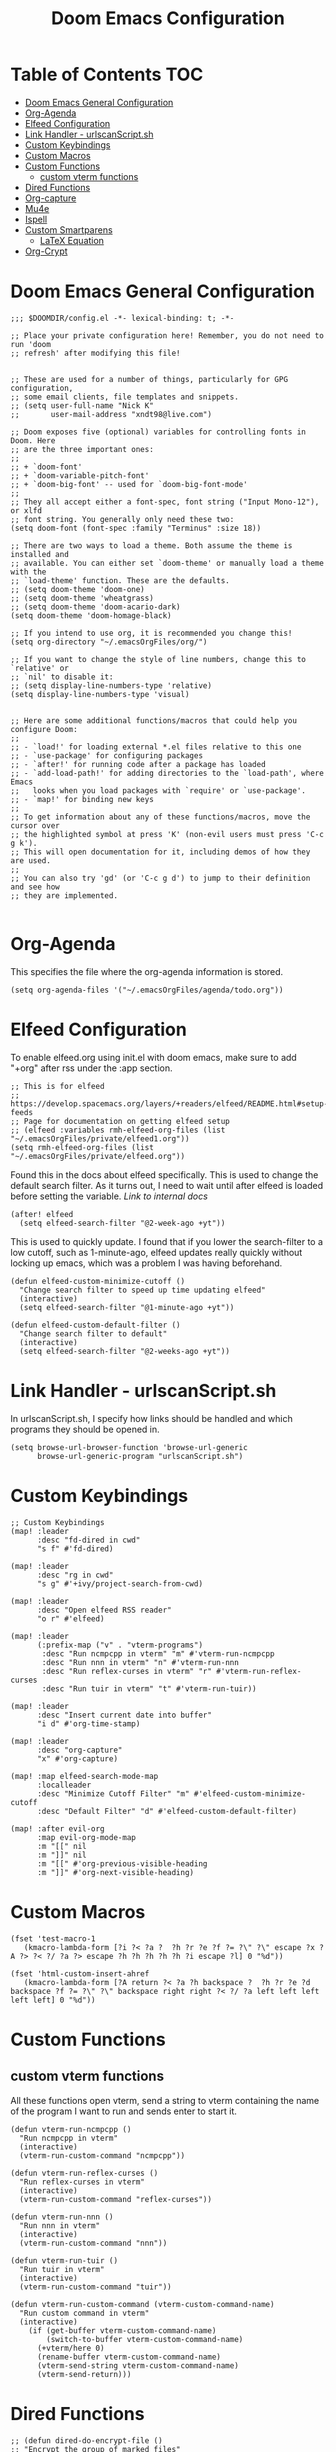 #+TITLE: Doom Emacs Configuration

* Table of Contents :TOC:
- [[#doom-emacs-general-configuration][Doom Emacs General Configuration]]
- [[#org-agenda][Org-Agenda]]
- [[#elfeed-configuration][Elfeed Configuration]]
- [[#link-handler---urlscanscriptsh][Link Handler - urlscanScript.sh]]
- [[#custom-keybindings][Custom Keybindings]]
- [[#custom-macros][Custom Macros]]
- [[#custom-functions][Custom Functions]]
  - [[#custom-vterm-functions][custom vterm functions]]
- [[#dired-functions][Dired Functions]]
- [[#org-capture][Org-capture]]
- [[#mu4e][Mu4e]]
- [[#ispell][Ispell]]
- [[#custom-smartparens][Custom Smartparens]]
  - [[#latex-equation][LaTeX Equation]]
- [[#org-crypt][Org-Crypt]]

* Doom Emacs General Configuration
#+begin_src elisp
;;; $DOOMDIR/config.el -*- lexical-binding: t; -*-

;; Place your private configuration here! Remember, you do not need to run 'doom
;; refresh' after modifying this file!


;; These are used for a number of things, particularly for GPG configuration,
;; some email clients, file templates and snippets.
;; (setq user-full-name "Nick K"
;;       user-mail-address "xndt98@live.com")

;; Doom exposes five (optional) variables for controlling fonts in Doom. Here
;; are the three important ones:
;;
;; + `doom-font'
;; + `doom-variable-pitch-font'
;; + `doom-big-font' -- used for `doom-big-font-mode'
;;
;; They all accept either a font-spec, font string ("Input Mono-12"), or xlfd
;; font string. You generally only need these two:
(setq doom-font (font-spec :family "Terminus" :size 18))

;; There are two ways to load a theme. Both assume the theme is installed and
;; available. You can either set `doom-theme' or manually load a theme with the
;; `load-theme' function. These are the defaults.
;; (setq doom-theme 'doom-one)
;; (setq doom-theme 'wheatgrass)
;; (setq doom-theme 'doom-acario-dark)
(setq doom-theme 'doom-homage-black)

;; If you intend to use org, it is recommended you change this!
(setq org-directory "~/.emacsOrgFiles/org/")

;; If you want to change the style of line numbers, change this to `relative' or
;; `nil' to disable it:
;; (setq display-line-numbers-type 'relative)
(setq display-line-numbers-type 'visual)


;; Here are some additional functions/macros that could help you configure Doom:
;;
;; - `load!' for loading external *.el files relative to this one
;; - `use-package' for configuring packages
;; - `after!' for running code after a package has loaded
;; - `add-load-path!' for adding directories to the `load-path', where Emacs
;;   looks when you load packages with `require' or `use-package'.
;; - `map!' for binding new keys
;;
;; To get information about any of these functions/macros, move the cursor over
;; the highlighted symbol at press 'K' (non-evil users must press 'C-c g k').
;; This will open documentation for it, including demos of how they are used.
;;
;; You can also try 'gd' (or 'C-c g d') to jump to their definition and see how
;; they are implemented.

#+end_src

* Org-Agenda
This specifies the file where the org-agenda information is stored.
#+begin_src elisp
(setq org-agenda-files '("~/.emacsOrgFiles/agenda/todo.org"))
#+end_src

* Elfeed Configuration
To enable elfeed.org using init.el with doom emacs, make sure to add "+org" after rss under the :app section.
#+begin_src elisp
;; This is for elfeed
;; https://develop.spacemacs.org/layers/+readers/elfeed/README.html#setup-feeds
;; Page for documentation on getting elfeed setup
;; (elfeed :variables rmh-elfeed-org-files (list "~/.emacsOrgFiles/private/elfeed1.org"))
(setq rmh-elfeed-org-files (list "~/.emacsOrgFiles/private/elfeed.org"))
#+end_src

Found this in the docs about elfeed specifically. This is used to change the default search filter. As it turns out, I need to wait until after elfeed is loaded before setting the variable. [[~/.emacs.d/modules/app/rss/README.org][Link to internal docs]]
#+begin_src elisp
(after! elfeed
  (setq elfeed-search-filter "@2-week-ago +yt"))
#+end_src

This is used to quickly update. I found that if you lower the search-filter to a low cutoff, such as 1-minute-ago, elfeed updates really quickly without locking up emacs, which was a problem I was having beforehand.
#+begin_src elisp
(defun elfeed-custom-minimize-cutoff ()
  "Change search filter to speed up time updating elfeed"
  (interactive)
  (setq elfeed-search-filter "@1-minute-ago +yt"))

(defun elfeed-custom-default-filter ()
  "Change search filter to default"
  (interactive)
  (setq elfeed-search-filter "@2-weeks-ago +yt"))
#+end_src

* Link Handler - urlscanScript.sh
In urlscanScript.sh, I specify how links should be handled and which programs they should be opened in.
#+begin_src elisp
(setq browse-url-browser-function 'browse-url-generic
      browse-url-generic-program "urlscanScript.sh")
#+end_src

* Custom Keybindings
#+begin_src elisp
;; Custom Keybindings
(map! :leader
      :desc "fd-dired in cwd"
      "s f" #'fd-dired)

(map! :leader
      :desc "rg in cwd"
      "s g" #'+ivy/project-search-from-cwd)

(map! :leader
      :desc "Open elfeed RSS reader"
      "o r" #'elfeed)

(map! :leader
      (:prefix-map ("v" . "vterm-programs")
       :desc "Run ncmpcpp in vterm" "m" #'vterm-run-ncmpcpp
       :desc "Run nnn in vterm" "n" #'vterm-run-nnn
       :desc "Run reflex-curses in vterm" "r" #'vterm-run-reflex-curses
       :desc "Run tuir in vterm" "t" #'vterm-run-tuir))

(map! :leader
      :desc "Insert current date into buffer"
      "i d" #'org-time-stamp)

(map! :leader
      :desc "org-capture"
      "x" #'org-capture)

(map! :map elfeed-search-mode-map
      :localleader
      :desc "Minimize Cutoff Filter" "m" #'elfeed-custom-minimize-cutoff
      :desc "Default Filter" "d" #'elfeed-custom-default-filter)

(map! :after evil-org
      :map evil-org-mode-map
      :m "[[" nil
      :m "]]" nil
      :m "[[" #'org-previous-visible-heading
      :m "]]" #'org-next-visible-heading)
#+end_src

* Custom Macros
#+begin_src elisp
(fset 'test-macro-1
   (kmacro-lambda-form [?i ?< ?a ?  ?h ?r ?e ?f ?= ?\" ?\" escape ?x ?A ?> ?< ?/ ?a ?> escape ?h ?h ?h ?h ?h ?i escape ?l] 0 "%d"))

(fset 'html-custom-insert-ahref
   (kmacro-lambda-form [?A return ?< ?a ?h backspace ?  ?h ?r ?e ?d backspace ?f ?= ?\" ?\" backspace right right ?< ?/ ?a left left left left left] 0 "%d"))
#+end_src

* Custom Functions
** custom vterm functions
All these functions open vterm, send a string to vterm containing the name of the program I want to run and sends enter to start it.
#+begin_src elisp
(defun vterm-run-ncmpcpp ()
  "Run ncmpcpp in vterm"
  (interactive)
  (vterm-run-custom-command "ncmpcpp"))

(defun vterm-run-reflex-curses ()
  "Run reflex-curses in vterm"
  (interactive)
  (vterm-run-custom-command "reflex-curses"))

(defun vterm-run-nnn ()
  "Run nnn in vterm"
  (interactive)
  (vterm-run-custom-command "nnn"))

(defun vterm-run-tuir ()
  "Run tuir in vterm"
  (interactive)
  (vterm-run-custom-command "tuir"))

(defun vterm-run-custom-command (vterm-custom-command-name)
  "Run custom command in vterm"
  (interactive)
    (if (get-buffer vterm-custom-command-name)
        (switch-to-buffer vterm-custom-command-name)
      (+vterm/here 0)
      (rename-buffer vterm-custom-command-name)
      (vterm-send-string vterm-custom-command-name)
      (vterm-send-return)))
#+end_src

* Dired Functions
  #+begin_src elisp
;; (defun dired-do-encrypt-file ()
;; "Encrypt the group of marked files"
;; (interactive)
;; (dired-do-shell-command
;;  "gpg -r 'Nicholas Kenworthy' -e" current-prefix-arg
;;  (dired-get-marked-files t current-prefix-arg)))
;; (defun find-school-notes-org-files ()
;;   "Find org files under seniorYear recursively"
;;   (interactive)
;;   (doom-project-find-file "/home/nick/Documents/GU/SeniorYear/"))
#+end_src

* Org-capture
This section handles any custom org-capture functionality. (after! org) part is needed in order to allow my custom org-capture-templates to overwrite doom emacs's default values for the org-capture-templates.

#+begin_src elisp
(after! org
  (setq org-capture-templates
      '(
      ("t" "TODO")
      ("tp" "Personal TODO" entry (file+headline "~/.emacsOrgFiles/agenda/todo.org" "Personal")
      "* TODO %?\nSCHEDULED: %^t\n" :empty-lines-after 1)
      ("ts" "School TODO" entry (file+headline "~/.emacsOrgFiles/agenda/todo.org" "School")
      "* TODO %?\nSCHEDULED: %^t\n" :empty-lines-after 1)

      ("l" "Laptop file")
      ("ld" "Downloaded Programs" item (file+headline "~/.emacsOrgFiles/org/laptop.org" "Downloaded Programs")
      "%?\n + [ ] from AUR? \n")
      ("lm" "Music to add" entry (file+headline "~/.emacsOrgFiles/org/laptop.org" "Music")
      "* TODO %?\n" :empty-lines-after 1)
      ("ln" "New Section" entry (file "~/.emacsOrgFiles/org/laptop.org")
      "* %?\n" :empty-lines-after 1)

      ("H" "Testing more functionality" entry (file+headline "~/.emacsOrgFiles/org/testNote.org" "TestHeader")
      "* %? \n %a \n" :empty-lines 1)

      ("w" "Watch/Read Later" entry (file "~/.emacsOrgFiles/org/later.org")
      "* TODO %a %i\nSCHEDULED: %t")

      ("j" "Journal" entry (file+datetree "~/org/journal.org")
      "* %?\nEntered on %U\n  %i\n  %a"))))
#+end_src

* Mu4e
This section deals with mu4e's configuration. This requires the installation of the =mu= or =mu-git= package from the AUR. Also, I needed to enable the mu4e module in init.el.

I found this example from: [[https://www.djcbsoftware.nl/code/mu/mu4e/Contexts-example.html]]

#+begin_src elisp
(require 'mu4e)
;; (require 'smtpmail)

(defvar my-mu4e-account-alist
  '(("xndt98-live"
     (mu4e-sent-folder "/xndt98-live/Sent")
     (mu4e-drafts-folder "/xndt98-live/Drafts")
     (mu4e-trash-folder "/xndt98-live/Trash")
     (mu4e-compose-signature
       (concat
         "Nick K\n"
         "test something\n"))
     (user-mail-address "xndt98@live.com")
     (smtpmail-default-smtp-server "smtp.office365.com")
     (smtpmail-smtp-server "smtp.office365.com")
     (smtpmail-local-domain "live.com")
     (smtpmail-smtp-user "xndt98")
     (smtpmail-smtp-service 587))
    ("acc2-domain"
     (mu4e-sent-folder "/acc2-domain/Sent")
     (mu4e-drafts-folder "/acc2-domain/Drafts")
     (mu4e-trash-folder "/acc2-domain/Trash")
     (mu4e-compose-signature
       (concat
         "Suzy Q\n"
         "acc2@domain.com\n"))
     (user-mail-address "acc2@domain.com")
     (smtpmail-default-smtp-server "smtp.domain.com")
     (smtpmail-smtp-server "smtp.domain.com")
     (smtpmail-smtp-user "acc2@domain.com")
     (smtpmail-stream-type starttls)
     (smtpmail-smtp-service 587))
    ("acc3-domain"
     (mu4e-sent-folder "/acc3-domain/Sent")
     (mu4e-drafts-folder "/acc3-domain/Drafts")
     (mu4e-trash-folder "/acc3-domain/Trash")
     (mu4e-compose-signature
       (concat
         "John Boy\n"
         "acc3@domain.com\n"))
     (user-mail-address "acc3@domain.com")
     (smtpmail-default-smtp-server "smtp.domain.com")
     (smtpmail-smtp-server "smtp.domain.com")
     (smtpmail-smtp-user "acc3@domain.com")
     (smtpmail-stream-type starttls)
     (smtpmail-smtp-service 587))))

;; (setq send-mail-function    'smtpmail-send-it
;;           user-mail-address  "xndt98@live.com"
;;           smtpmail-smtp-server  "smtp.office365.com"
;;           smtpmail-smtp-user  "xndt98"
;;           smtpmail-stream-type  'starttls
;;           smtpmail-smtp-service 587)
#+end_src

* Ispell
This is needed to specify the right dictionary to use for corrections.

#+begin_src elisp
(setq ispell-dictionary "en")
#+end_src

* Custom Smartparens
Defining custom Smartparens

** LaTeX Equation
*** Line for Equation
#+begin_src elisp
(sp-local-pair 'org-mode "\\[ " " \\]"
               :trigger "\\ce")
#+end_src

*** Fractions
#+begin_src elisp
(sp-local-pair 'org-mode "\\frac{" "}{}"
               :trigger "\\cf")
#+end_src

* Org-Crypt
This allows me to encrypt certain part of an org file by tagging them with =:crypt:=. Below is the recommended settings, which I found in the internal org-mode documentation under the miscellaneous section.

#+begin_src elisp
(require 'org-crypt)
(org-crypt-use-before-save-magic)
(setq org-tags-exclude-from-inheritance '("crypt"))

;; (setq org-crypt-key nil)
(setq org-crypt-key "xndt98@live.com")
;; GPG key to use for encryption
;; Either the Key ID or set to nil to use symmetric encryption.

(setq auto-save-default nil)
;; Auto-saving does not cooperate with org-crypt.el: so you need to
;; turn it off if you plan to use org-crypt.el quite often.  Otherwise,
;; you'll get an (annoying) message each time you start Org.

;; To turn it off only locally, you can insert this:
;;
;; # -*- buffer-auto-save-file-name: nil; -*-
#+end_src
